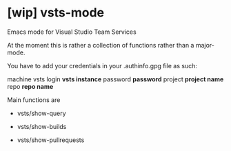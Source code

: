 * [wip] vsts-mode
Emacs mode for Visual Studio Team Services

At the moment this is rather a collection of functions rather than a major-mode.

You have to add your credentials in your .authinfo.gpg file as such:

machine vsts login *vsts instance* password *password* project *project name* repo *repo name*

Main functions are
- vsts/show-query

- vsts/show-builds

- vsts/show-pullrequests
